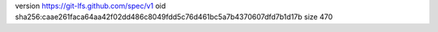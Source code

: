 version https://git-lfs.github.com/spec/v1
oid sha256:caae261faca64aa42f02dd486c8049fdd5c76d461bc5a7b4370607dfd7b1d17b
size 470

